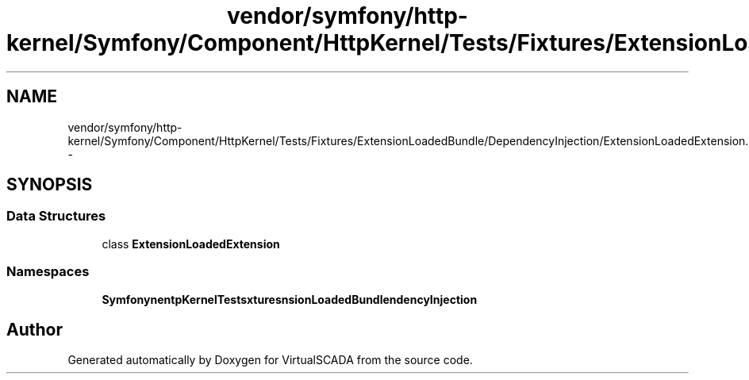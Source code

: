.TH "vendor/symfony/http-kernel/Symfony/Component/HttpKernel/Tests/Fixtures/ExtensionLoadedBundle/DependencyInjection/ExtensionLoadedExtension.php" 3 "Tue Apr 14 2015" "Version 1.0" "VirtualSCADA" \" -*- nroff -*-
.ad l
.nh
.SH NAME
vendor/symfony/http-kernel/Symfony/Component/HttpKernel/Tests/Fixtures/ExtensionLoadedBundle/DependencyInjection/ExtensionLoadedExtension.php \- 
.SH SYNOPSIS
.br
.PP
.SS "Data Structures"

.in +1c
.ti -1c
.RI "class \fBExtensionLoadedExtension\fP"
.br
.in -1c
.SS "Namespaces"

.in +1c
.ti -1c
.RI " \fBSymfony\\Component\\HttpKernel\\Tests\\Fixtures\\ExtensionLoadedBundle\\DependencyInjection\fP"
.br
.in -1c
.SH "Author"
.PP 
Generated automatically by Doxygen for VirtualSCADA from the source code\&.
